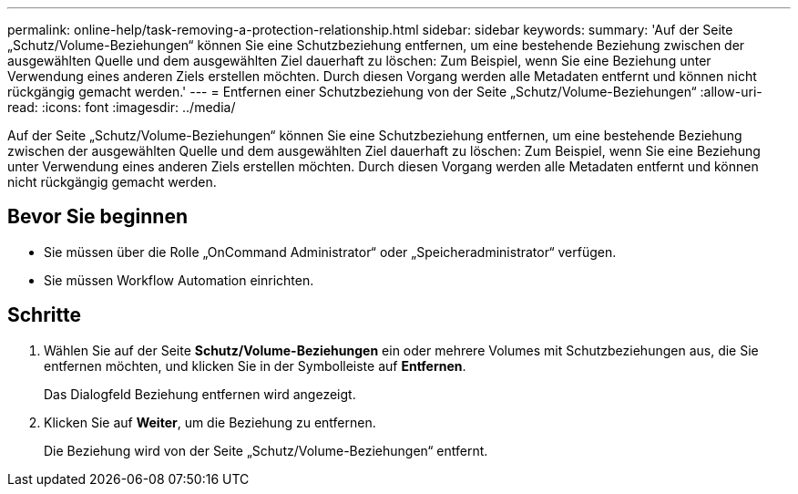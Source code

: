 ---
permalink: online-help/task-removing-a-protection-relationship.html 
sidebar: sidebar 
keywords:  
summary: 'Auf der Seite „Schutz/Volume-Beziehungen“ können Sie eine Schutzbeziehung entfernen, um eine bestehende Beziehung zwischen der ausgewählten Quelle und dem ausgewählten Ziel dauerhaft zu löschen: Zum Beispiel, wenn Sie eine Beziehung unter Verwendung eines anderen Ziels erstellen möchten. Durch diesen Vorgang werden alle Metadaten entfernt und können nicht rückgängig gemacht werden.' 
---
= Entfernen einer Schutzbeziehung von der Seite „Schutz/Volume-Beziehungen“
:allow-uri-read: 
:icons: font
:imagesdir: ../media/


[role="lead"]
Auf der Seite „Schutz/Volume-Beziehungen“ können Sie eine Schutzbeziehung entfernen, um eine bestehende Beziehung zwischen der ausgewählten Quelle und dem ausgewählten Ziel dauerhaft zu löschen: Zum Beispiel, wenn Sie eine Beziehung unter Verwendung eines anderen Ziels erstellen möchten. Durch diesen Vorgang werden alle Metadaten entfernt und können nicht rückgängig gemacht werden.



== Bevor Sie beginnen

* Sie müssen über die Rolle „OnCommand Administrator“ oder „Speicheradministrator“ verfügen.
* Sie müssen Workflow Automation einrichten.




== Schritte

. Wählen Sie auf der Seite *Schutz/Volume-Beziehungen* ein oder mehrere Volumes mit Schutzbeziehungen aus, die Sie entfernen möchten, und klicken Sie in der Symbolleiste auf *Entfernen*.
+
Das Dialogfeld Beziehung entfernen wird angezeigt.

. Klicken Sie auf *Weiter*, um die Beziehung zu entfernen.
+
Die Beziehung wird von der Seite „Schutz/Volume-Beziehungen“ entfernt.



